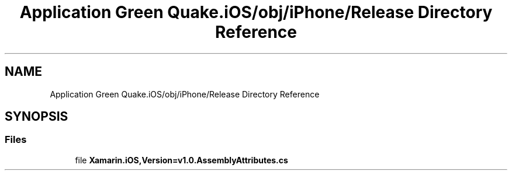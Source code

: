 .TH "Application Green Quake.iOS/obj/iPhone/Release Directory Reference" 3 "Thu Apr 29 2021" "Version 1.0" "Green Quake" \" -*- nroff -*-
.ad l
.nh
.SH NAME
Application Green Quake.iOS/obj/iPhone/Release Directory Reference
.SH SYNOPSIS
.br
.PP
.SS "Files"

.in +1c
.ti -1c
.RI "file \fBXamarin\&.iOS,Version=v1\&.0\&.AssemblyAttributes\&.cs\fP"
.br
.in -1c

